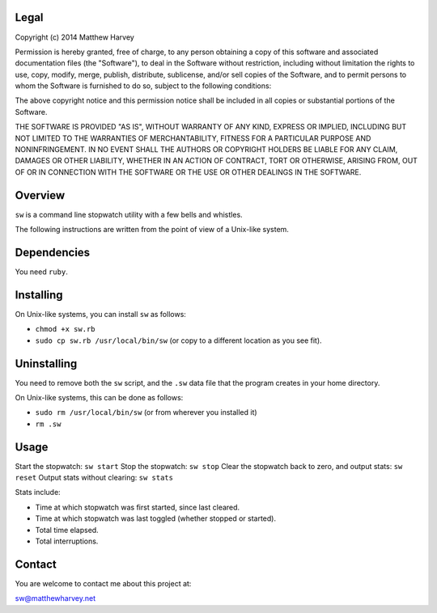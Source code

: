 Legal
=====

Copyright (c) 2014 Matthew Harvey

Permission is hereby granted, free of charge, to any person obtaining a copy
of this software and associated documentation files (the "Software"), to deal
in the Software without restriction, including without limitation the rights
to use, copy, modify, merge, publish, distribute, sublicense, and/or sell
copies of the Software, and to permit persons to whom the Software is
furnished to do so, subject to the following conditions:

The above copyright notice and this permission notice shall be included in
all copies or substantial portions of the Software.

THE SOFTWARE IS PROVIDED "AS IS", WITHOUT WARRANTY OF ANY KIND, EXPRESS OR
IMPLIED, INCLUDING BUT NOT LIMITED TO THE WARRANTIES OF MERCHANTABILITY,
FITNESS FOR A PARTICULAR PURPOSE AND NONINFRINGEMENT. IN NO EVENT SHALL THE
AUTHORS OR COPYRIGHT HOLDERS BE LIABLE FOR ANY CLAIM, DAMAGES OR OTHER
LIABILITY, WHETHER IN AN ACTION OF CONTRACT, TORT OR OTHERWISE, ARISING FROM,
OUT OF OR IN CONNECTION WITH THE SOFTWARE OR THE USE OR OTHER DEALINGS IN
THE SOFTWARE.

Overview
========

``sw`` is a command line stopwatch utility with a few bells and whistles.

The following instructions are written from the point of view of a Unix-like
system.

Dependencies
============

You need ``ruby``.

Installing
==========

On Unix-like systems, you can install ``sw`` as follows:

- ``chmod +x sw.rb``
- ``sudo cp sw.rb /usr/local/bin/sw`` (or copy to a different location as you
  see fit).

Uninstalling
============

You need to remove both the ``sw`` script, and the ``.sw`` data file that
the program creates in your home directory.

On Unix-like systems, this can be done as follows:

- ``sudo rm /usr/local/bin/sw`` (or from wherever you installed it)
- ``rm .sw``

Usage
=====

Start the stopwatch: ``sw start``
Stop the stopwatch: ``sw stop``
Clear the stopwatch back to zero, and output stats: ``sw reset``
Output stats without clearing: ``sw stats``

Stats include:

- Time at which stopwatch was first started, since last cleared.
- Time at which stopwatch was last toggled (whether stopped or started).
- Total time elapsed.
- Total interruptions.

Contact
=======

You are welcome to contact me about this project at:

sw@matthewharvey.net









